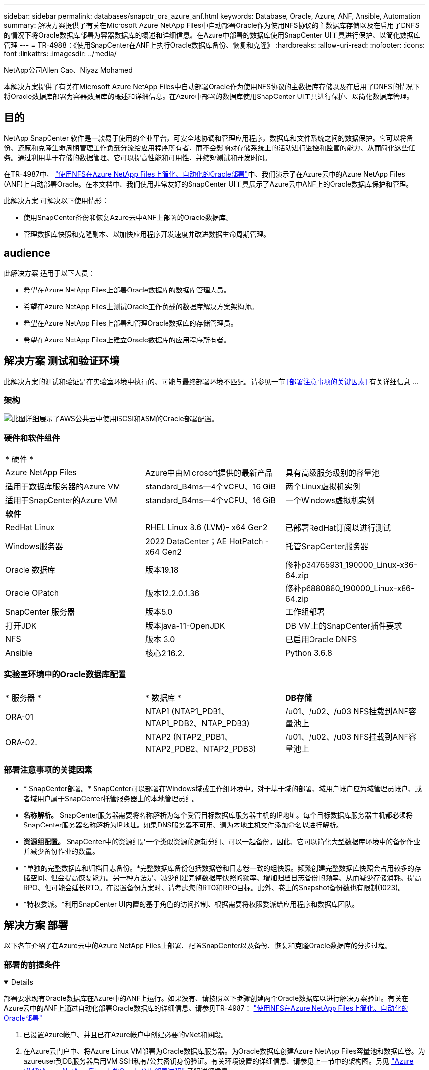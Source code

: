 ---
sidebar: sidebar 
permalink: databases/snapctr_ora_azure_anf.html 
keywords: Database, Oracle, Azure, ANF, Ansible, Automation 
summary: 解决方案提供了有关在Microsoft Azure NetApp Files中自动部署Oracle作为使用NFS协议的主数据库存储以及在启用了DNFS的情况下将Oracle数据库部署为容器数据库的概述和详细信息。在Azure中部署的数据库使用SnapCenter UI工具进行保护、以简化数据库管理 
---
= TR-4988：《使用SnapCenter在ANF上执行Oracle数据库备份、恢复和克隆》
:hardbreaks:
:allow-uri-read: 
:nofooter: 
:icons: font
:linkattrs: 
:imagesdir: ../media/


NetApp公司Allen Cao、Niyaz Mohamed

[role="lead"]
本解决方案提供了有关在Microsoft Azure NetApp Files中自动部署Oracle作为使用NFS协议的主数据库存储以及在启用了DNFS的情况下将Oracle数据库部署为容器数据库的概述和详细信息。在Azure中部署的数据库使用SnapCenter UI工具进行保护、以简化数据库管理。



== 目的

NetApp SnapCenter 软件是一款易于使用的企业平台，可安全地协调和管理应用程序，数据库和文件系统之间的数据保护。它可以将备份、还原和克隆生命周期管理工作负载分流给应用程序所有者、而不会影响对存储系统上的活动进行监控和监管的能力、从而简化这些任务。通过利用基于存储的数据管理、它可以提高性能和可用性、并缩短测试和开发时间。

在TR-4987中、 link:automation_ora_anf_nfs.html["使用NFS在Azure NetApp Files上简化、自动化的Oracle部署"^]中、我们演示了在Azure云中的Azure NetApp Files (ANF)上自动部署Oracle。在本文档中、我们使用非常友好的SnapCenter UI工具展示了Azure云中ANF上的Oracle数据库保护和管理。

此解决方案 可解决以下使用情形：

* 使用SnapCenter备份和恢复Azure云中ANF上部署的Oracle数据库。
* 管理数据库快照和克隆副本、以加快应用程序开发速度并改进数据生命周期管理。




== audience

此解决方案 适用于以下人员：

* 希望在Azure NetApp Files上部署Oracle数据库的数据库管理人员。
* 希望在Azure NetApp Files上测试Oracle工作负载的数据库解决方案架构师。
* 希望在Azure NetApp Files上部署和管理Oracle数据库的存储管理员。
* 希望在Azure NetApp Files上建立Oracle数据库的应用程序所有者。




== 解决方案 测试和验证环境

此解决方案的测试和验证是在实验室环境中执行的、可能与最终部署环境不匹配。请参见一节 <<部署注意事项的关键因素>> 有关详细信息 ...



=== 架构

image:automation_ora_anf_nfs_archit.png["此图详细展示了AWS公共云中使用iSCSI和ASM的Oracle部署配置。"]



=== 硬件和软件组件

[cols="33%, 33%, 33%"]
|===


3+| * 硬件 * 


| Azure NetApp Files | Azure中由Microsoft提供的最新产品 | 具有高级服务级别的容量池 


| 适用于数据库服务器的Azure VM | standard_B4ms—4个vCPU、16 GiB | 两个Linux虚拟机实例 


| 适用于SnapCenter的Azure VM | standard_B4ms—4个vCPU、16 GiB | 一个Windows虚拟机实例 


3+| *软件* 


| RedHat Linux | RHEL Linux 8.6 (LVM)- x64 Gen2 | 已部署RedHat订阅以进行测试 


| Windows服务器 | 2022 DataCenter；AE HotPatch - x64 Gen2 | 托管SnapCenter服务器 


| Oracle 数据库 | 版本19.18 | 修补p34765931_190000_Linux-x86-64.zip 


| Oracle OPatch | 版本12.2.0.1.36 | 修补p6880880_190000_Linux-x86-64.zip 


| SnapCenter 服务器 | 版本5.0 | 工作组部署 


| 打开JDK | 版本java-11-OpenJDK | DB VM上的SnapCenter插件要求 


| NFS | 版本 3.0 | 已启用Oracle DNFS 


| Ansible | 核心2.16.2. | Python 3.6.8 
|===


=== 实验室环境中的Oracle数据库配置

[cols="33%, 33%, 33%"]
|===


3+|  


| * 服务器 * | * 数据库 * | *DB存储* 


| ORA-01 | NTAP1 (NTAP1_PDB1、NTAP1_PDB2、NTAP_PDB3) | /u01、/u02、/u03 NFS挂载到ANF容量池上 


| ORA-02. | NTAP2 (NTAP2_PDB1、NTAP2_PDB2、NTAP2_PDB3) | /u01、/u02、/u03 NFS挂载到ANF容量池上 
|===


=== 部署注意事项的关键因素

* * SnapCenter部署。* SnapCenter可以部署在Windows域或工作组环境中。对于基于域的部署、域用户帐户应为域管理员帐户、或者域用户属于SnapCenter托管服务器上的本地管理员组。
* *名称解析。* SnapCenter服务器需要将名称解析为每个受管目标数据库服务器主机的IP地址。每个目标数据库服务器主机都必须将SnapCenter服务器名称解析为IP地址。如果DNS服务器不可用、请为本地主机文件添加命名以进行解析。
* *资源组配置。* SnapCenter中的资源组是一个类似资源的逻辑分组、可以一起备份。因此、它可以简化大型数据库环境中的备份作业并减少备份作业的数量。
* *单独的完整数据库和归档日志备份。*完整数据库备份包括数据卷和日志卷一致的组快照。频繁创建完整数据库快照会占用较多的存储空间、但会提高恢复能力。另一种方法是、减少创建完整数据库快照的频率、增加归档日志备份的频率、从而减少存储消耗、提高RPO、但可能会延长RTO。在设置备份方案时、请考虑您的RTO和RPO目标。此外、卷上的Snapshot备份数也有限制(1023)。
* *特权委派。*利用SnapCenter UI内置的基于角色的访问控制、根据需要将权限委派给应用程序和数据库团队。




== 解决方案 部署

以下各节介绍了在Azure云中的Azure NetApp Files上部署、配置SnapCenter以及备份、恢复和克隆Oracle数据库的分步过程。



=== 部署的前提条件

[%collapsible%open]
====
部署要求现有Oracle数据库在Azure中的ANF上运行。如果没有、请按照以下步骤创建两个Oracle数据库以进行解决方案验证。有关在Azure云中的ANF上通过自动化部署Oracle数据库的详细信息、请参见TR-4987： link:automation_ora_anf_nfs.html["使用NFS在Azure NetApp Files上简化、自动化的Oracle部署"^]

. 已设置Azure帐户、并且已在Azure帐户中创建必要的vNet和网段。
. 在Azure云门户中、将Azure Linux VM部署为Oracle数据库服务器。为Oracle数据库创建Azure NetApp Files容量池和数据库卷。为azureuser到DB服务器启用VM SSH私有/公共密钥身份验证。有关环境设置的详细信息、请参见上一节中的架构图。另见 link:azure_ora_nfile_procedures.html["Azure VM和Azure NetApp Files 上的Oracle分步部署过程"^] 了解详细信息。
+

NOTE: 对于部署了本地磁盘冗余的Azure VM、请确保在VM根磁盘中至少分配了128 G的空间、以便有足够的空间来暂存Oracle安装文件和添加操作系统交换文件。相应地展开/tmplv和/rootlv OS分区。确保数据库卷命名遵循vmname-u01、vmname-u02和vmname-u03约定。

+
[source, cli]
----
sudo lvresize -r -L +20G /dev/mapper/rootvg-rootlv
----
+
[source, cli]
----
sudo lvresize -r -L +10G /dev/mapper/rootvg-tmplv
----
. 从Azure云门户中、配置Windows服务器以使用最新版本运行NetApp SnapCenter UI工具。有关详细信息、请参见以下链接： link:https://docs.netapp.com/us-en/snapcenter/install/task_install_the_snapcenter_server_using_the_install_wizard.html["安装 SnapCenter 服务器"^]。
. 将Linux VM配置为安装了最新版本的Ansv近 和Git的Ansv可 控制器节点。有关详细信息、请参见以下链接： link:../automation/getting-started.html["NetApp解决方案 自动化入门"^] 在第-节中
`Setup the Ansible Control Node for CLI deployments on RHEL / CentOS` 或
`Setup the Ansible Control Node for CLI deployments on Ubuntu / Debian`。
+

NOTE: 只要通过ssh端口访问Azure数据库VM、则Ansensure控制器节点就可以查找内部未命中或Azure云中的位置。

. 克隆一份适用于NFS的NetApp Oracle部署自动化工具包副本。按照中的说明进行操作 link:automation_ora_anf_nfs.html["TR-4887"^] 执行这些操作手册。
+
[source, cli]
----
git clone https://bitbucket.ngage.netapp.com/scm/ns-bb/na_oracle_deploy_nfs.git
----
. Stage Follows Oracle 19c installation files on Azure DB VM /tmp/archive directory with 777 permission。
+
....
installer_archives:
  - "LINUX.X64_193000_db_home.zip"
  - "p34765931_190000_Linux-x86-64.zip"
  - "p6880880_190000_Linux-x86-64.zip"
....
. 观看以下视频：
+
.使用SnapCenter在ANF上执行Oracle数据库备份、恢复和克隆
video::960fb370-c6e0-4406-b6d5-b110014130e8[panopto,width=360]
. 查看 `Get Started` 在线菜单。


====


=== SnapCenter安装和设置

[%collapsible%open]
====
我们建议您在线完成 link:https://docs.netapp.com/us-en/snapcenter/index.html["SnapCenter 软件文档"^] 在继续SnapCenter安装和配置之前：。下面简要概括了在Azure ANF上安装和设置适用于Oracle的SnapCenter软件的步骤。

. 从SnapCenter Windows服务器中、从下载并安装最新的Java JDK link:https://www.java.com/en/["获取适用于桌面应用程序的Java"^]。
. 从SnapCenter Windows服务器中、从NetApp 支持站点 下载并安装最新版本(当前版本为5.0)的SnapCenter安装可执行文件： link:https://mysupport.netapp.com/site/["NetApp |支持"^]。
. 安装SnapCenter服务器后、启动浏览器以使用Windows本地管理员用户或域用户凭据通过端口8146登录到SnapCenter。
+
image:snapctr_ora_azure_anf_setup_01.png["此图提供了SnapCenter服务器的登录屏幕"]

. 请查看 `Get Started` 在线菜单。
+
image:snapctr_ora_azure_anf_setup_02.png["此图提供SnapCenter服务器的联机菜单"]

. 在中 `Settings-Global Settings`，检查 `Hypervisor Settings` 然后单击更新。
+
image:snapctr_ora_azure_anf_setup_03.png["此图提供了SnapCenter服务器的虚拟机管理程序设置"]

. 根据需要进行调整 `Session Timeout` 将SnapCenter UI设置为所需间隔。
+
image:snapctr_ora_azure_anf_setup_04.png["此图提供SnapCenter服务器的会话超时"]

. 根据需要向SnapCenter添加其他用户。
+
image:snapctr_ora_azure_anf_setup_06.png["此图提供SnapCenter服务器的设置-用户和访问权限"]

. 。 `Roles` 选项卡列出了可分配给不同SnapCenter用户的内置角色。具有所需权限的管理员用户也可以创建自定义角色。
+
image:snapctr_ora_azure_anf_setup_07.png["此图提供了SnapCenter服务器的角色"]

. from `Settings-Credential`，创建SnapCenter管理目标的凭据。在此演示用例中、他们是Linux用户、可登录到Azure VM、并可通过ANF凭据访问容量池。
+
image:snapctr_ora_azure_anf_setup_08.png["此图提供SnapCenter服务器的凭据"] image:snapctr_ora_azure_anf_setup_09.png["此图提供SnapCenter服务器的凭据"] image:snapctr_ora_azure_anf_setup_10.png["此图提供SnapCenter服务器的凭据"]

. from `Storage Systems` 选项卡、添加 `Azure NetApp Files` 凭据。
+
image:snapctr_ora_azure_anf_setup_11.png["此图提供了适用于SnapCenter服务器的Azure NetApp Files"] image:snapctr_ora_azure_anf_setup_12.png["此图提供了适用于SnapCenter服务器的Azure NetApp Files"]

. from `Hosts` 选项卡上、添加Azure DB VM、此操作将在Linux上安装适用于Oracle的SnapCenter插件。
+
image:snapctr_ora_azure_anf_setup_13.png["此映像提供了SnapCenter服务器的主机"] image:snapctr_ora_azure_anf_setup_14.png["此映像提供了SnapCenter服务器的主机"] image:snapctr_ora_azure_anf_setup_15.png["此映像提供了SnapCenter服务器的主机"]

. 在数据库服务器VM上安装主机插件后、系统会自动发现主机上的数据库、并在中显示这些数据库 `Resources` 选项卡。返回到 `Settings-Polices`，为Oracle数据库完全联机备份和仅归档日志备份创建备份策略。请参阅本文档 link:https://docs.netapp.com/us-en/snapcenter/protect-sco/task_create_backup_policies_for_oracle_database.html["为 Oracle 数据库创建备份策略"^] 了解详细的分步过程。
+
image:snapctr_ora_azure_anf_setup_05.png["此图提供了SnapCenter服务器的设置策略"]



====


=== 数据库备份

[%collapsible%open]
====
NetApp快照备份会为数据库卷创建一个时间点映像、您可以在发生系统故障或数据丢失时使用该映像进行还原。Snapshot备份所需时间极少、通常不到一分钟。备份映像占用的存储空间极少、并且性能开销可以忽略不计、因为它仅会记录自上次创建Snapshot副本以来对文件所做的更改。下一节介绍了如何在SnapCenter中为Oracle数据库备份实施快照。

. 导航到 `Resources` 选项卡、其中列出了在数据库VM上安装SnapCenter插件后发现的数据库。最初、是 `Overall Status` 的数据库显示为 `Not protected`。
+
image:snapctr_ora_azure_anf_bkup_01.png["此映像提供SnapCenter服务器的数据库备份"]

. 单击 `View` 下拉列表以更改为 `Resource Group`。单击 `Add` 在右侧签名以添加资源组。
+
image:snapctr_ora_azure_anf_bkup_02.png["此映像提供SnapCenter服务器的数据库备份"]

. 为资源组、标记和任何自定义命名命名命名。
+
image:snapctr_ora_azure_anf_bkup_03.png["此映像提供SnapCenter服务器的数据库备份"]

. 将资源添加到 `Resource Group`。对类似资源进行分组可以简化大型环境中的数据库管理。
+
image:snapctr_ora_azure_anf_bkup_04.png["此映像提供SnapCenter服务器的数据库备份"]

. 选择备份策略并单击下方的"+"符号设置计划 `Configure Schedules`。
+
image:snapctr_ora_azure_anf_bkup_05.png["此映像提供SnapCenter服务器的数据库备份"] image:snapctr_ora_azure_anf_bkup_06.png["此映像提供SnapCenter服务器的数据库备份"]

. 如果未在策略中配置备份验证、请按原样保留验证页面。
+
image:snapctr_ora_azure_anf_bkup_07.png["此映像提供SnapCenter服务器的数据库备份"]

. 要通过电子邮件发送备份报告和通知、环境中需要SMTP邮件服务器。或者、如果未设置邮件服务器、则将其留为黑色。
+
image:snapctr_ora_azure_anf_bkup_08.png["此映像提供SnapCenter服务器的数据库备份"]

. 新资源组摘要。
+
image:snapctr_ora_azure_anf_bkup_09.png["此映像提供SnapCenter服务器的数据库备份"]

. 重复上述过程、使用相应的备份策略创建仅限数据库归档日志的备份。
+
image:snapctr_ora_azure_anf_bkup_10_1.png["此映像提供SnapCenter服务器的数据库备份"]

. 单击资源组以显示其包含的资源。除了计划的备份作业之外、单击还可以触发一次性备份 `Backup Now`。
+
image:snapctr_ora_azure_anf_bkup_10.png["此映像提供SnapCenter服务器的数据库备份"] image:snapctr_ora_azure_anf_bkup_11.png["此映像提供SnapCenter服务器的数据库备份"]

. 单击正在运行的作业可打开一个监控窗口、操作员可通过该窗口实时跟踪作业进度。
+
image:snapctr_ora_azure_anf_bkup_12.png["此映像提供SnapCenter服务器的数据库备份"]

. 成功完成备份作业后、Snapshot备份集将显示在数据库拓扑下。完整数据库备份集包括数据库数据卷的快照和数据库日志卷的快照。仅日志备份仅包含数据库日志卷的快照。
+
image:snapctr_ora_azure_anf_bkup_13.png["此映像提供SnapCenter服务器的数据库备份"]



====


=== 数据库恢复

[%collapsible%open]
====
通过SnapCenter进行数据库恢复可还原数据库卷映像时间点的Snapshot副本。然后、数据库将按scn/时间戳前滚到所需的点、或备份集中可用归档日志所允许的点。下一节介绍了使用SnapCenter UI进行数据库恢复的工作流。

. from `Resources` 选项卡上、打开数据库 `Primary Backup(s)` 页面。选择数据库数据卷的快照、然后单击 `Restore` 用于启动数据库恢复工作流的按钮。如果要使用Oracle scn或时间戳运行恢复、请记下备份集中的scn编号或时间戳。
+
image:snapctr_ora_azure_anf_restore_01.png["此映像提供SnapCenter服务器的数据库还原"]

. 选择 ... `Restore Scope`。对于容器数据库、SnapCenter可以灵活地执行完整容器数据库(所有数据文件)、可插拔数据库或表空间级别还原。
+
image:snapctr_ora_azure_anf_restore_02.png["此映像提供SnapCenter服务器的数据库还原"]

. 选择 ... `Recovery Scope`。 `All logs` 表示应用备份集中所有可用的归档日志。还可以使用scn或时间戳进行时间点恢复。
+
image:snapctr_ora_azure_anf_restore_03.png["此映像提供SnapCenter服务器的数据库还原"]

. 。 `PreOps` 允许在还原/恢复操作之前对数据库执行脚本。
+
image:snapctr_ora_azure_anf_restore_04.png["此映像提供SnapCenter服务器的数据库还原"]

. 。 `PostOps` 允许在还原/恢复操作后对数据库执行脚本。
+
image:snapctr_ora_azure_anf_restore_05.png["此映像提供SnapCenter服务器的数据库还原"]

. 如果需要、可通过电子邮件发送通知。
+
image:snapctr_ora_azure_anf_restore_06.png["此映像提供SnapCenter服务器的数据库还原"]

. 还原作业摘要
+
image:snapctr_ora_azure_anf_restore_07.png["此映像提供SnapCenter服务器的数据库还原"]

. 单击正在运行的作业以打开 `Job Details` 窗口。也可以从打开和查看作业状态 `Monitor` 选项卡。
+
image:snapctr_ora_azure_anf_restore_08.png["此映像提供SnapCenter服务器的数据库还原"]



====


=== 数据库克隆

[%collapsible%open]
====
通过SnapCenter执行数据库克隆的方法是、从卷的快照创建新卷。创建快照时、系统会使用卷上的数据、使用快照信息克隆新卷。更重要的是、与其他方法相比、创建生产数据库的克隆副本以支持开发或测试的速度较快(只需几分钟)且效率较高。因此、可以显著改善数据库应用程序生命周期管理。下一节介绍了使用SnapCenter UI进行数据库克隆的工作流。

. from `Resources` 选项卡上、打开数据库 `Primary Backup(s)` 页面。选择数据库数据卷的快照、然后单击 `clone` 用于启动数据库克隆工作流的按钮。
+
image:snapctr_ora_azure_anf_clone_01.png["此映像为SnapCenter服务器提供了数据库克隆"]

. 将克隆数据库命名为SID。(可选)对于容器数据库、也可以在PDB级别执行克隆。
+
image:snapctr_ora_azure_anf_clone_02.png["此映像为SnapCenter服务器提供了数据库克隆"]

. 选择要放置克隆数据库副本的数据库服务器。保留默认文件位置、除非您要以不同的方式命名它们。
+
image:snapctr_ora_azure_anf_clone_03.png["此映像为SnapCenter服务器提供了数据库克隆"]

. 应已在克隆数据库主机上安装和配置与源数据库中相同的Oracle软件堆栈。保留默认凭据、但进行更改 `Oracle Home Settings` 与克隆数据库主机上的设置匹配。
+
image:snapctr_ora_azure_anf_clone_04.png["此映像为SnapCenter服务器提供了数据库克隆"]

. 。 `PreOps` 允许在执行克隆操作之前执行脚本。与生产数据库相比、可以调整数据库参数以满足克隆数据库需求、例如减少SGA目标。
+
image:snapctr_ora_azure_anf_clone_05.png["此映像为SnapCenter服务器提供了数据库克隆"]

. 。 `PostOps` 允许在执行克隆操作后对数据库执行脚本。克隆数据库恢复可以基于scn、基于时间戳、也可以直到取消(将数据库前滚到备份集中的最后一个归档日志)。
+
image:snapctr_ora_azure_anf_clone_06.png["此映像为SnapCenter服务器提供了数据库克隆"]

. 如果需要、可通过电子邮件发送通知。
+
image:snapctr_ora_azure_anf_clone_07.png["此映像为SnapCenter服务器提供了数据库克隆"]

. 克隆作业摘要。
+
image:snapctr_ora_azure_anf_clone_08.png["此映像为SnapCenter服务器提供了数据库克隆"]

. 单击正在运行的作业以打开 `Job Details` 窗口。也可以从打开和查看作业状态 `Monitor` 选项卡。
+
image:snapctr_ora_azure_anf_clone_09.png["此映像提供SnapCenter服务器的数据库还原"]

. 克隆的数据库会立即注册到SnapCenter中。
+
image:snapctr_ora_azure_anf_clone_10.png["此映像提供SnapCenter服务器的数据库还原"]

. 验证数据库服务器主机上的克隆数据库。对于克隆的开发数据库、应关闭数据库归档模式。
+
....

[azureuser@ora-02 ~]$ sudo su
[root@ora-02 azureuser]# su - oracle
Last login: Tue Feb  6 16:26:28 UTC 2024 on pts/0

[oracle@ora-02 ~]$ uname -a
Linux ora-02 4.18.0-372.9.1.el8.x86_64 #1 SMP Fri Apr 15 22:12:19 EDT 2022 x86_64 x86_64 x86_64 GNU/Linux
[oracle@ora-02 ~]$ df -h
Filesystem                                       Size  Used Avail Use% Mounted on
devtmpfs                                         7.7G     0  7.7G   0% /dev
tmpfs                                            7.8G     0  7.8G   0% /dev/shm
tmpfs                                            7.8G   49M  7.7G   1% /run
tmpfs                                            7.8G     0  7.8G   0% /sys/fs/cgroup
/dev/mapper/rootvg-rootlv                         22G   17G  5.6G  75% /
/dev/mapper/rootvg-usrlv                          10G  2.0G  8.1G  20% /usr
/dev/mapper/rootvg-homelv                       1014M   40M  975M   4% /home
/dev/sda1                                        496M  106M  390M  22% /boot
/dev/mapper/rootvg-varlv                         8.0G  958M  7.1G  12% /var
/dev/sda15                                       495M  5.9M  489M   2% /boot/efi
/dev/mapper/rootvg-tmplv                          12G  8.4G  3.7G  70% /tmp
tmpfs                                            1.6G     0  1.6G   0% /run/user/54321
172.30.136.68:/ora-02-u03                        250G  2.1G  248G   1% /u03
172.30.136.68:/ora-02-u01                        100G   10G   91G  10% /u01
172.30.136.68:/ora-02-u02                        250G  7.5G  243G   3% /u02
tmpfs                                            1.6G     0  1.6G   0% /run/user/1000
tmpfs                                            1.6G     0  1.6G   0% /run/user/0
172.30.136.68:/ora-01-u02-Clone-020624161543077  250G  8.2G  242G   4% /u02_ntap1dev

[oracle@ora-02 ~]$ cat /etc/oratab
#
# This file is used by ORACLE utilities.  It is created by root.sh
# and updated by either Database Configuration Assistant while creating
# a database or ASM Configuration Assistant while creating ASM instance.

# A colon, ':', is used as the field terminator.  A new line terminates
# the entry.  Lines beginning with a pound sign, '#', are comments.
#
# Entries are of the form:
#   $ORACLE_SID:$ORACLE_HOME:<N|Y>:
#
# The first and second fields are the system identifier and home
# directory of the database respectively.  The third field indicates
# to the dbstart utility that the database should , "Y", or should not,
# "N", be brought up at system boot time.
#
# Multiple entries with the same $ORACLE_SID are not allowed.
#
#
NTAP2:/u01/app/oracle/product/19.0.0/NTAP2:Y
# SnapCenter Plug-in for Oracle Database generated entry (DO NOT REMOVE THIS LINE)
ntap1dev:/u01/app/oracle/product/19.0.0/NTAP2:N


[oracle@ora-02 ~]$ export ORACLE_SID=ntap1dev
[oracle@ora-02 ~]$ sqlplus / as sysdba

SQL*Plus: Release 19.0.0.0.0 - Production on Tue Feb 6 16:29:02 2024
Version 19.18.0.0.0

Copyright (c) 1982, 2022, Oracle.  All rights reserved.


Connected to:
Oracle Database 19c Enterprise Edition Release 19.0.0.0.0 - Production
Version 19.18.0.0.0

SQL> select name, open_mode, log_mode from v$database;

NAME      OPEN_MODE            LOG_MODE
--------- -------------------- ------------
NTAP1DEV  READ WRITE           ARCHIVELOG


SQL> shutdown immediate;
Database closed.
Database dismounted.
ORACLE instance shut down.
SQL> startup mount;
ORACLE instance started.

Total System Global Area 3221223168 bytes
Fixed Size                  9168640 bytes
Variable Size             654311424 bytes
Database Buffers         2550136832 bytes
Redo Buffers                7606272 bytes
Database mounted.

SQL> alter database noarchivelog;

Database altered.

SQL> alter database open;

Database altered.

SQL> select name, open_mode, log_mode from v$database;

NAME      OPEN_MODE            LOG_MODE
--------- -------------------- ------------
NTAP1DEV  READ WRITE           NOARCHIVELOG

SQL> show pdbs

    CON_ID CON_NAME                       OPEN MODE  RESTRICTED
---------- ------------------------------ ---------- ----------
         2 PDB$SEED                       READ ONLY  NO
         3 NTAP1_PDB1                     MOUNTED
         4 NTAP1_PDB2                     MOUNTED
         5 NTAP1_PDB3                     MOUNTED

SQL> alter pluggable database all open;

....


====


== 从何处查找追加信息

要了解有关本文档中所述信息的更多信息，请查看以下文档和 / 或网站：

* Azure NetApp Files
+
link:https://azure.microsoft.com/en-us/products/netapp["https://azure.microsoft.com/en-us/products/netapp"^]

* SnapCenter 软件文档
+
link:https://docs.netapp.com/us-en/snapcenter/index.html["https://docs.netapp.com/us-en/snapcenter/index.html"^]

* TR-4987：《在采用NFS的Azure NetApp Files上简化的自动化Oracle部署》
+
link:automation_ora_anf_nfs.html["部署操作步骤"]



